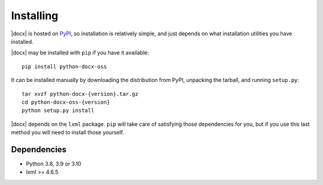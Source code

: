 .. _install:

Installing
==========

|docx| is hosted on `PyPI <https://pypi.org/project/python-docx-oss/>`_,
so installation is relatively simple, and just
depends on what installation utilities you have installed.

|docx| may be installed with ``pip`` if you have it available::

    pip install python-docx-oss

It can be installed manually by downloading the distribution from PyPI, unpacking the tarball,
and running ``setup.py``::

    tar xvzf python-docx-{version}.tar.gz
    cd python-docx-oss-{version}
    python setup.py install

|docx| depends on the ``lxml`` package. 
``pip`` will take care of satisfying those dependencies for you, 
but if you use this last method you will need to install those yourself.


Dependencies
------------

* Python 3.8, 3.9 or 3.10
* lxml >= 4.6.5
